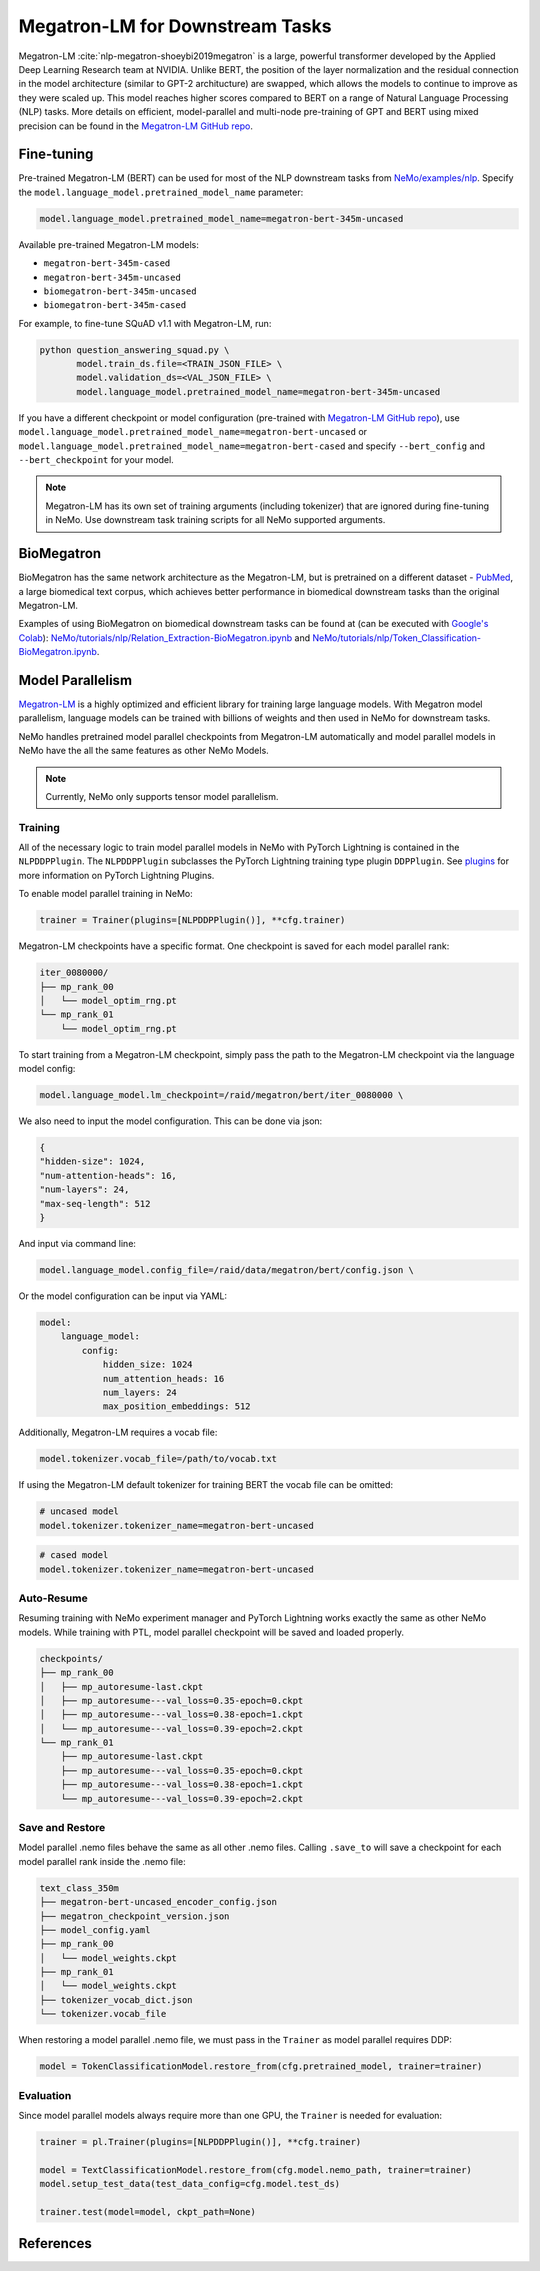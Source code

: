 .. _megatron_finetuning:

Megatron-LM for Downstream Tasks
================================

Megatron-LM :cite:`nlp-megatron-shoeybi2019megatron` is a large, powerful transformer developed by the Applied Deep Learning Research 
team at NVIDIA. Unlike BERT, the position of the layer normalization and the residual connection in the model architecture (similar to 
GPT-2 architucture) are swapped, which allows the models to continue to improve as they were scaled up. This model reaches higher 
scores compared to BERT on a range of Natural Language Processing (NLP) tasks. More details on efficient, model-parallel and multi-node 
pre-training of GPT and BERT using mixed precision can be found in the `Megatron-LM GitHub repo <https://github.com/NVIDIA/Megatron-LM>`_.


Fine-tuning
-----------

Pre-trained Megatron-LM (BERT) can be used for most of the NLP downstream tasks from `NeMo/examples/nlp <https://github.com/NVIDIA/NeMo/tree/master/examples/nlp>`_. 
Specify the ``model.language_model.pretrained_model_name`` parameter:

.. code-block:: bash

    model.language_model.pretrained_model_name=megatron-bert-345m-uncased

Available pre-trained Megatron-LM models:

- ``megatron-bert-345m-cased``
- ``megatron-bert-345m-uncased``
- ``biomegatron-bert-345m-uncased``
- ``biomegatron-bert-345m-cased``

For example, to fine-tune SQuAD v1.1 with Megatron-LM, run:

.. code-block:: bash

    python question_answering_squad.py \
           model.train_ds.file=<TRAIN_JSON_FILE> \
           model.validation_ds=<VAL_JSON_FILE> \
           model.language_model.pretrained_model_name=megatron-bert-345m-uncased

If you have a different checkpoint or model configuration (pre-trained with `Megatron-LM GitHub repo <https://github.com/NVIDIA/Megatron-LM>`_), 
use ``model.language_model.pretrained_model_name=megatron-bert-uncased`` or ``model.language_model.pretrained_model_name=megatron-bert-cased`` 
and specify ``--bert_config`` and ``--bert_checkpoint`` for your model.

.. note::
    Megatron-LM has its own set of training arguments (including tokenizer) that are ignored during fine-tuning in NeMo. Use downstream 
    task training scripts for all NeMo supported arguments.

BioMegatron
-----------

BioMegatron has the same network architecture as the Megatron-LM, but is pretrained on a different dataset - `PubMed <https://catalog.data.gov/dataset/pubmed>`_, 
a large biomedical text corpus, which achieves better performance in biomedical downstream tasks than the original Megatron-LM.

Examples of using BioMegatron on biomedical downstream tasks can be found at (can be executed with `Google's Colab <https://colab.research.google.com/notebooks/intro.ipynb>`_): 
`NeMo/tutorials/nlp/Relation_Extraction-BioMegatron.ipynb <https://github.com/NVIDIA/NeMo/blob/main/tutorials/nlp/Relation_Extraction-BioMegatron.ipynb>`__ and `NeMo/tutorials/nlp/Token_Classification-BioMegatron.ipynb <https://github.com/NVIDIA/NeMo/blob/main/tutorials/nlp/Token_Classification-BioMegatron.ipynb>`__.

Model Parallelism
-----------------

`Megatron-LM <https://github.com/NVIDIA/Megatron-LM>`_ is a highly optimized and efficient library for training large language models.
With Megatron model parallelism, language models can be trained with billions of weights and then used in NeMo for downstream tasks.

NeMo handles pretrained model parallel checkpoints from Megatron-LM automatically and model parallel models in NeMo have the all 
the same features as other NeMo Models.

.. note::

    Currently, NeMo only supports tensor model parallelism.

Training
^^^^^^^^

All of the necessary logic to train model parallel models in NeMo with PyTorch Lightning is contained in the ``NLPDDPPlugin``. 
The ``NLPDDPPlugin`` subclasses the PyTorch Lightning training type plugin ``DDPPlugin``.
See `plugins <https://pytorch-lightning.readthedocs.io/en/latest/extensions/plugins.html>`_ for more information on PyTorch Lightning Plugins.

To enable model parallel training in NeMo:

.. code-block:: python

    trainer = Trainer(plugins=[NLPDDPPlugin()], **cfg.trainer)

Megatron-LM checkpoints have a specific format. One checkpoint is saved for each model parallel rank:

.. code-block:: bash

    iter_0080000/
    ├── mp_rank_00
    │   └── model_optim_rng.pt
    └── mp_rank_01
        └── model_optim_rng.pt


To start training from a Megatron-LM checkpoint, simply pass the path to the Megatron-LM checkpoint 
via the language model config:

.. code-block:: bash 

    model.language_model.lm_checkpoint=/raid/megatron/bert/iter_0080000 \

We also need to input the model configuration. This can be done via json:

.. code-block:: json

    {
    "hidden-size": 1024, 
    "num-attention-heads": 16, 
    "num-layers": 24, 
    "max-seq-length": 512
    }

And input via command line:

.. code-block:: bash

    model.language_model.config_file=/raid/data/megatron/bert/config.json \

Or the model configuration can be input via YAML:

.. code-block:: YAML

    model:
        language_model:
            config:
                hidden_size: 1024
                num_attention_heads: 16
                num_layers: 24
                max_position_embeddings: 512

Additionally, Megatron-LM requires a vocab file:

.. code-block:: bash

    model.tokenizer.vocab_file=/path/to/vocab.txt

If using the Megatron-LM default tokenizer for training BERT the vocab file can be omitted:

.. code-block:: bash

    # uncased model
    model.tokenizer.tokenizer_name=megatron-bert-uncased

.. code-block:: bash

    # cased model 
    model.tokenizer.tokenizer_name=megatron-bert-uncased

Auto-Resume
^^^^^^^^^^^

Resuming training with NeMo experiment manager and PyTorch Lightning works exactly the same as other NeMo models.
While training with PTL, model parallel checkpoint will be saved and loaded properly.

.. code-block:: bash

    checkpoints/
    ├── mp_rank_00
    │   ├── mp_autoresume-last.ckpt
    │   ├── mp_autoresume---val_loss=0.35-epoch=0.ckpt
    │   ├── mp_autoresume---val_loss=0.38-epoch=1.ckpt
    │   └── mp_autoresume---val_loss=0.39-epoch=2.ckpt
    └── mp_rank_01
        ├── mp_autoresume-last.ckpt
        ├── mp_autoresume---val_loss=0.35-epoch=0.ckpt
        ├── mp_autoresume---val_loss=0.38-epoch=1.ckpt
        └── mp_autoresume---val_loss=0.39-epoch=2.ckpt

Save and Restore
^^^^^^^^^^^^^^^^

Model parallel .nemo files behave the same as all other .nemo files. Calling ``.save_to`` will save 
a checkpoint for each model parallel rank inside the .nemo file:

.. code-block:: bash

    text_class_350m
    ├── megatron-bert-uncased_encoder_config.json
    ├── megatron_checkpoint_version.json
    ├── model_config.yaml
    ├── mp_rank_00
    │   └── model_weights.ckpt
    ├── mp_rank_01
    │   └── model_weights.ckpt
    ├── tokenizer_vocab_dict.json
    └── tokenizer.vocab_file

When restoring a model parallel .nemo file, we must pass in the ``Trainer`` as model parallel requires DDP:

.. code-block:: python

    model = TokenClassificationModel.restore_from(cfg.pretrained_model, trainer=trainer)

Evaluation
^^^^^^^^^^

Since model parallel models always require more than one GPU, the ``Trainer`` is needed for evaluation:

.. code-block:: python

    trainer = pl.Trainer(plugins=[NLPDDPPlugin()], **cfg.trainer)

    model = TextClassificationModel.restore_from(cfg.model.nemo_path, trainer=trainer)
    model.setup_test_data(test_data_config=cfg.model.test_ds)

    trainer.test(model=model, ckpt_path=None)





References
----------

.. bibliography:: nlp_all.bib
    :style: plain
    :labelprefix: NLP-MEGATRON
    :keyprefix: nlp-megatron-